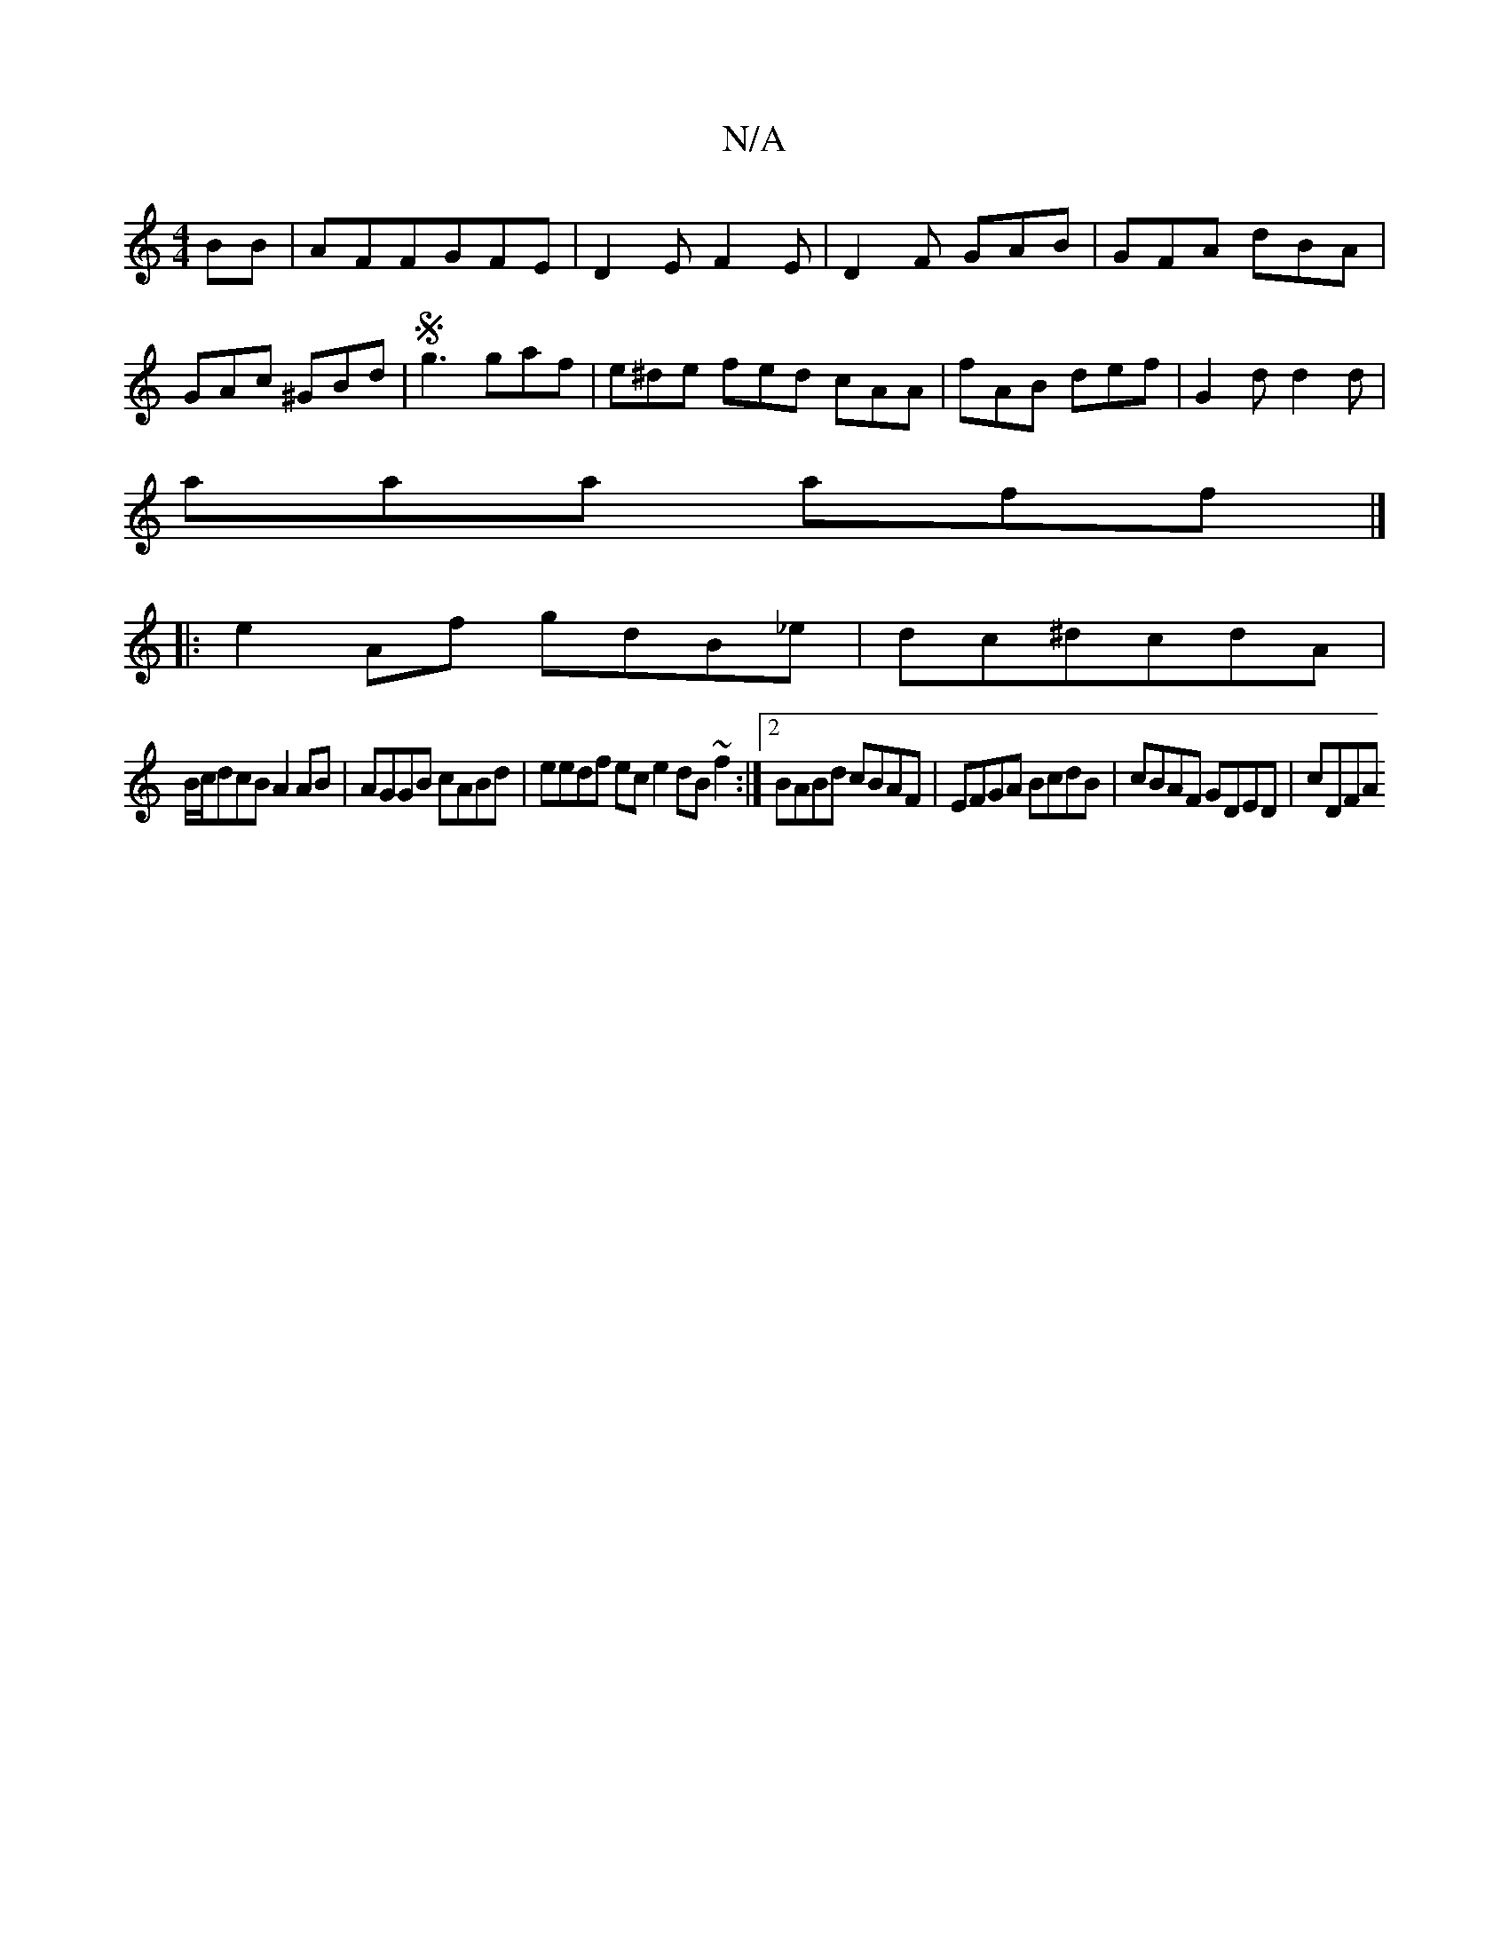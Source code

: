 X:1
T:N/A
M:4/4
R:N/A
K:Cmajor
 2BB|AFFGFE|D2EF2E|D2F GAB|GFA dBA|GAc ^GBd|Sg3 gaf | e^de fed cAA | fAB def |G2d d2d|
aaa aff|]
|:e2 Af gdB_e|dc^dcdA|
B/c/dcB A2AB|AGGB cABd | eedf ec e2 dB ~f2:|2 BABd cBAF|EFGA BcdB|cBAF GDED|cDFA